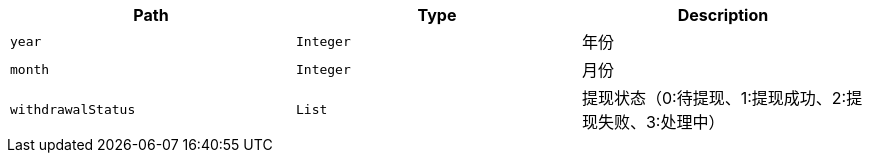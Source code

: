 |===
|Path|Type|Description

|`+year+`
|`+Integer+`
|年份

|`+month+`
|`+Integer+`
|月份

|`+withdrawalStatus+`
|`+List+`
|提现状态（0:待提现、1:提现成功、2:提现失败、3:处理中）

|===